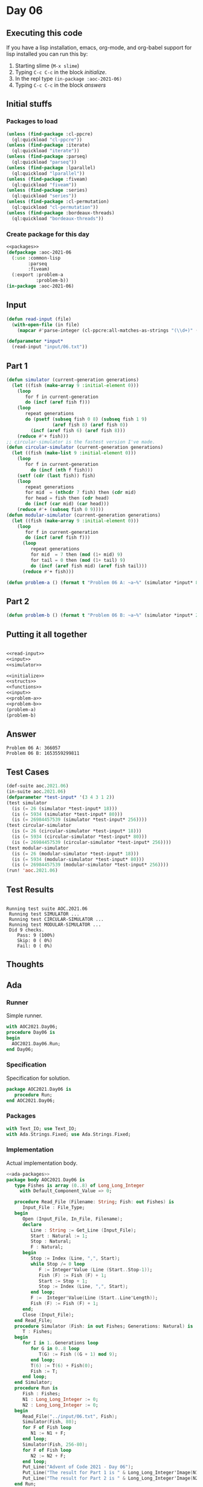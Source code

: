 #+STARTUP: indent contents
#+OPTIONS: num:nil toc:nil
* Day 06
** Executing this code
If you have a lisp installation, emacs, org-mode, and org-babel
support for lisp installed you can run this by:
1. Starting slime (=M-x slime=)
2. Typing =C-c C-c= in the block [[initialize][initialize]].
3. In the repl type =(in-package :aoc-2021-06)=
4. Typing =C-c C-c= in the block [[answers][answers]]
** Initial stuffs
*** Packages to load
#+NAME: packages
#+BEGIN_SRC lisp :results silent
  (unless (find-package :cl-ppcre)
    (ql:quickload "cl-ppcre"))
  (unless (find-package :iterate)
    (ql:quickload "iterate"))
  (unless (find-package :parseq)
    (ql:quickload "parseq"))
  (unless (find-package :lparallel)
    (ql:quickload "lparallel"))
  (unless (find-package :fiveam)
    (ql:quickload "fiveam"))
  (unless (find-package :series)
    (ql:quickload "series"))
  (unless (find-package :cl-permutation)
    (ql:quickload "cl-permutation"))
  (unless (find-package :bordeaux-threads)
    (ql:quickload "bordeaux-threads"))
#+END_SRC
*** Create package for this day
#+NAME: initialize
#+BEGIN_SRC lisp :noweb yes :results silent
  <<packages>>
  (defpackage :aoc-2021-06
    (:use :common-lisp
          :parseq
          :fiveam)
    (:export :problem-a
             :problem-b))
  (in-package :aoc-2021-06)
#+END_SRC
** Input
#+NAME: read-input
#+BEGIN_SRC lisp :results silent
  (defun read-input (file)
    (with-open-file (in file)
      (mapcar #'parse-integer (cl-ppcre:all-matches-as-strings "(\\d+)" (read-line in)))))
#+END_SRC
#+NAME: input
#+BEGIN_SRC lisp :noweb yes :results silent
  (defparameter *input*
    (read-input "input/06.txt"))
#+END_SRC
** Part 1
#+NAME: simulator
#+BEGIN_SRC lisp :results silent
  (defun simulator (current-generation generations)
    (let ((fish (make-array 9 :initial-element 0)))
      (loop
         for f in current-generation
         do (incf (aref fish f)))
      (loop
         repeat generations
         do (psetf (subseq fish 0 8) (subseq fish 1 9)
                   (aref fish 8) (aref fish 0))
           (incf (aref fish 6) (aref fish 8)))
      (reduce #'+ fish)))
  ;; circular-simulator is the fastest version I've made.
  (defun circular-simulator (current-generation generations)
    (let ((fish (make-list 9 :initial-element 0)))
      (loop
         for f in current-generation
           do (incf (nth f fish)))
      (setf (cdr (last fish)) fish)
      (loop
         repeat generations
         for mid  = (nthcdr 7 fish) then (cdr mid)
         for head = fish then (cdr head)
         do (incf (car mid) (car head)))
      (reduce #'+ (subseq fish 0 9))))
  (defun modular-simulator (current-generation generations)
    (let ((fish (make-array 9 :initial-element 0)))
      (loop
         for f in current-generation
         do (incf (aref fish f)))
        (loop
           repeat generations
           for mid  = 7 then (mod (1+ mid) 9)
           for tail = 0 then (mod (1+ tail) 9)
           do (incf (aref fish mid) (aref fish tail)))
        (reduce #'+ fish)))
#+END_SRC

#+NAME: problem-a
#+BEGIN_SRC lisp :noweb yes :results silent
  (defun problem-a () (format t "Problem 06 A: ~a~%" (simulator *input* 80)))
#+END_SRC
** Part 2
#+NAME: problem-b
#+BEGIN_SRC lisp :noweb yes :results silent
  (defun problem-b () (format t "Problem 06 B: ~a~%" (simulator *input* 256)))
#+END_SRC
** Putting it all together
#+NAME: structs
#+BEGIN_SRC lisp :noweb yes :results silent

#+END_SRC
#+NAME: functions
#+BEGIN_SRC lisp :noweb yes :results silent
  <<read-input>>
  <<input>>
  <<simulator>>
#+END_SRC
#+NAME: answers
#+BEGIN_SRC lisp :results output :exports both :noweb yes :tangle no
  <<initialize>>
  <<structs>>
  <<functions>>
  <<input>>
  <<problem-a>>
  <<problem-b>>
  (problem-a)
  (problem-b)
#+END_SRC
** Answer
#+RESULTS: answers
: Problem 06 A: 366057
: Problem 06 B: 1653559299811
** Test Cases
#+NAME: test-cases
#+BEGIN_SRC lisp :results output :exports both
  (def-suite aoc.2021.06)
  (in-suite aoc.2021.06)
  (defparameter *test-input* '(3 4 3 1 2))
  (test simulator
    (is (= 26 (simulator *test-input* 18)))
    (is (= 5934 (simulator *test-input* 80)))
    (is (= 26984457539 (simulator *test-input* 256))))
  (test circular-simulator
    (is (= 26 (circular-simulator *test-input* 18)))
    (is (= 5934 (circular-simulator *test-input* 80)))
    (is (= 26984457539 (circular-simulator *test-input* 256))))
  (test modular-simulator
    (is (= 26 (modular-simulator *test-input* 18)))
    (is (= 5934 (modular-simulator *test-input* 80)))
    (is (= 26984457539 (modular-simulator *test-input* 256))))
  (run! 'aoc.2021.06)
#+END_SRC
** Test Results
#+RESULTS: test-cases
: 
: Running test suite AOC.2021.06
:  Running test SIMULATOR ...
:  Running test CIRCULAR-SIMULATOR ...
:  Running test MODULAR-SIMULATOR ...
:  Did 9 checks.
:     Pass: 9 (100%)
:     Skip: 0 ( 0%)
:     Fail: 0 ( 0%)
** Thoughts
** Ada
*** Runner
Simple runner.
#+BEGIN_SRC ada :tangle ada/day06.adb
  with AOC2021.Day06;
  procedure Day06 is
  begin
    AOC2021.Day06.Run;
  end Day06;
#+END_SRC
*** Specification
Specification for solution.
#+BEGIN_SRC ada :tangle ada/aoc2021-day06.ads
  package AOC2021.Day06 is
     procedure Run;
  end AOC2021.Day06;
#+END_SRC
*** Packages
#+NAME: ada-packages
#+BEGIN_SRC ada
  with Text_IO; use Text_IO;
  with Ada.Strings.Fixed; use Ada.Strings.Fixed;
#+END_SRC
*** Implementation
Actual implementation body.
#+BEGIN_SRC ada :tangle ada/aoc2021-day06.adb :noweb yes
  <<ada-packages>>
  package body AOC2021.Day06 is
     type Fishes is array (0..8) of Long_Long_Integer
       with Default_Component_Value => 0;

     procedure Read_File (Filename: String; Fish: out Fishes) is
        Input_File : File_Type;
     begin
        Open (Input_File, In_File, Filename);
        declare
           Line : String := Get_Line (Input_File);
           Start : Natural := 1;
           Stop : Natural;
           F : Natural;
        begin
           Stop := Index (Line, ",", Start);
           while Stop /= 0 loop
              F := Integer'Value (Line (Start..Stop-1));
              Fish (F) := Fish (F) + 1;
              Start := Stop + 1;
              Stop := Index (Line, ",", Start);
           end loop;
           F :=  Integer'Value(Line (Start..Line'Length));
           Fish (F) := Fish (F) + 1;
        end;
        Close (Input_File);
     end Read_File;
     procedure Simulator (Fish: in out Fishes; Generations: Natural) is
        T : Fishes;
     begin
        for I in 1..Generations loop
           for G in 0..8 loop
              T(G) := Fish ((G + 1) mod 9);
           end loop;
           T(6) := T(6) + Fish(0);
           Fish := T;
        end loop;
     end Simulator;
     procedure Run is
        Fish : Fishes;
        N1 : Long_Long_Integer := 0;
        N2 : Long_Long_Integer := 0;
     begin
        Read_File("../input/06.txt", Fish);
        Simulator(Fish, 80);
        for F of Fish loop
           N1 := N1 + F;
        end loop;
        Simulator(Fish, 256-80);
        for F of Fish loop
           N2 := N2 + F;
        end loop;
        Put_Line("Advent of Code 2021 - Day 06");
        Put_Line("The result for Part 1 is " & Long_Long_Integer'Image(N1));
        Put_Line("The result for Part 2 is " & Long_Long_Integer'Image(N2));
     end Run;
  end AOC2021.Day06;
#+END_SRC
*** Run the program
In order to run this you have to "tangle" the code first using =C-c
C-v C-t=.

#+BEGIN_SRC shell :tangle no :results output :exports both
  cd ada
  gnatmake day06
  ./day06
#+END_SRC

#+RESULTS:
